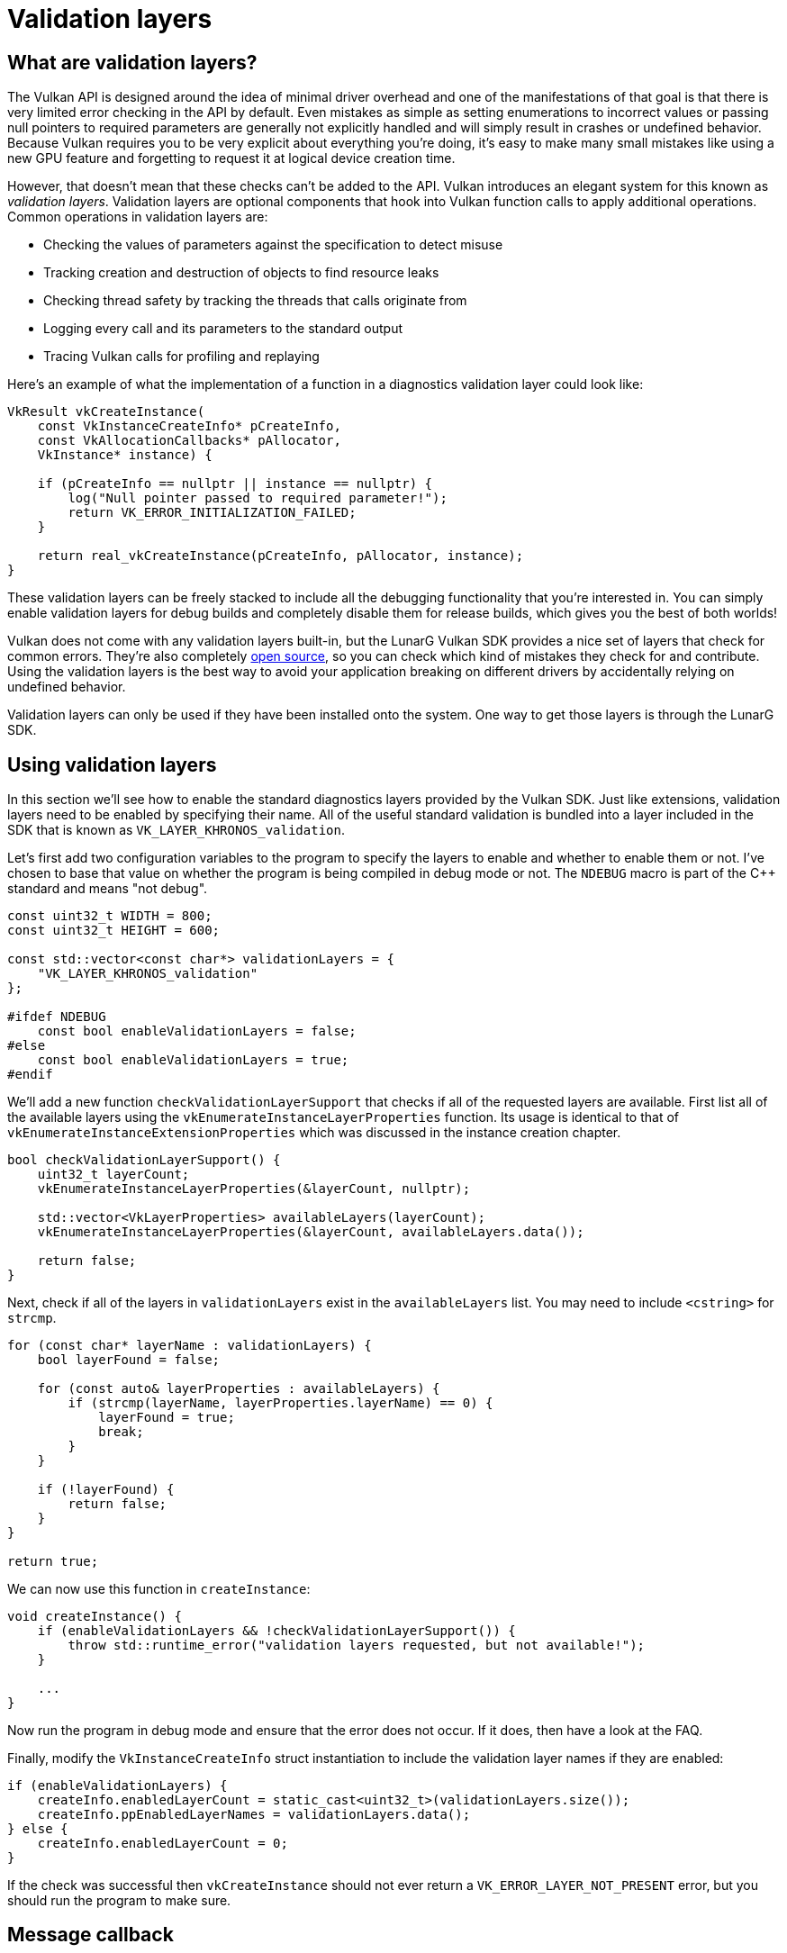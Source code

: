 :pp: {plus}{plus}

= Validation layers

== What are validation layers?

The Vulkan API is designed around the idea of minimal driver overhead and one of the manifestations of that goal is that there is very limited error checking in the API by default.
Even mistakes as simple as setting enumerations to incorrect values or passing null pointers to required parameters are generally not explicitly handled and will simply result in crashes or undefined behavior.
Because Vulkan requires you to be very explicit about everything you're doing, it's easy to make many small mistakes like using a new GPU feature and forgetting to request it at logical device creation time.

However, that doesn't mean that these checks can't be added to the API.
Vulkan introduces an elegant system for this known as _validation layers_.
Validation layers are optional components that hook into Vulkan function calls to apply additional operations.
Common operations in validation layers are:

* Checking the values of parameters against the specification to detect misuse
* Tracking creation and destruction of objects to find resource leaks
* Checking thread safety by tracking the threads that calls originate from
* Logging every call and its parameters to the standard output
* Tracing Vulkan calls for profiling and replaying

Here's an example of what the implementation of a function in a diagnostics validation layer could look like:

[,c++]
----
VkResult vkCreateInstance(
    const VkInstanceCreateInfo* pCreateInfo,
    const VkAllocationCallbacks* pAllocator,
    VkInstance* instance) {

    if (pCreateInfo == nullptr || instance == nullptr) {
        log("Null pointer passed to required parameter!");
        return VK_ERROR_INITIALIZATION_FAILED;
    }

    return real_vkCreateInstance(pCreateInfo, pAllocator, instance);
}
----

These validation layers can be freely stacked to include all the debugging functionality that you're interested in.
You can simply enable validation layers for debug builds and completely disable them for release builds, which gives you the best of both worlds!

Vulkan does not come with any validation layers built-in, but the LunarG Vulkan SDK provides a nice set of layers that check for common errors.
They're also completely https://github.com/KhronosGroup/Vulkan-ValidationLayers[open source], so you can check which kind of mistakes they check for and contribute.
Using the validation layers is the best way to avoid your application breaking on different drivers by accidentally relying on undefined behavior.

Validation layers can only be used if they have been installed onto the system. One way to get those layers is through the LunarG SDK.

== Using validation layers

In this section we'll see how to enable the standard diagnostics layers provided by the Vulkan SDK.
Just like extensions, validation layers need to be enabled by specifying their name.
All of the useful standard validation is bundled into a layer included in the SDK that is known as `VK_LAYER_KHRONOS_validation`.

Let's first add two configuration variables to the program to specify the layers to enable and whether to enable them or not.
I've chosen to base that value on whether the program is being compiled in debug mode or not.
The `NDEBUG` macro is part of the C{pp} standard and means "not debug".

[,c++]
----
const uint32_t WIDTH = 800;
const uint32_t HEIGHT = 600;

const std::vector<const char*> validationLayers = {
    "VK_LAYER_KHRONOS_validation"
};

#ifdef NDEBUG
    const bool enableValidationLayers = false;
#else
    const bool enableValidationLayers = true;
#endif
----

We'll add a new function `checkValidationLayerSupport` that checks if all of the requested layers are available.
First list all of the available layers using the `vkEnumerateInstanceLayerProperties` function.
Its usage is identical to that of `vkEnumerateInstanceExtensionProperties` which was discussed in the instance creation chapter.

[,c++]
----
bool checkValidationLayerSupport() {
    uint32_t layerCount;
    vkEnumerateInstanceLayerProperties(&layerCount, nullptr);

    std::vector<VkLayerProperties> availableLayers(layerCount);
    vkEnumerateInstanceLayerProperties(&layerCount, availableLayers.data());

    return false;
}
----

Next, check if all of the layers in `validationLayers` exist in the `availableLayers` list.
You may need to include `<cstring>` for `strcmp`.

[,c++]
----
for (const char* layerName : validationLayers) {
    bool layerFound = false;

    for (const auto& layerProperties : availableLayers) {
        if (strcmp(layerName, layerProperties.layerName) == 0) {
            layerFound = true;
            break;
        }
    }

    if (!layerFound) {
        return false;
    }
}

return true;
----

We can now use this function in `createInstance`:

[,c++]
----
void createInstance() {
    if (enableValidationLayers && !checkValidationLayerSupport()) {
        throw std::runtime_error("validation layers requested, but not available!");
    }

    ...
}
----

Now run the program in debug mode and ensure that the error does not occur.
If it does, then have a look at the FAQ.

Finally, modify the `VkInstanceCreateInfo` struct instantiation to include the validation layer names if they are enabled:

[,c++]
----
if (enableValidationLayers) {
    createInfo.enabledLayerCount = static_cast<uint32_t>(validationLayers.size());
    createInfo.ppEnabledLayerNames = validationLayers.data();
} else {
    createInfo.enabledLayerCount = 0;
}
----

If the check was successful then `vkCreateInstance` should not ever return a `VK_ERROR_LAYER_NOT_PRESENT` error, but you should run the program to make sure.

== Message callback

The validation layers will print debug messages to the standard output by default, but we can also handle them ourselves by providing an explicit callback in our program.
This will also allow you to decide which kind of messages you would like to see, because not all are necessarily (fatal) errors.
If you don't want to do that right now then you may skip to the last section in this chapter.

To set up a callback in the program to handle messages and the associated details, we have to set up a debug messenger with a callback using the `VK_EXT_debug_utils` extension.

We'll first create a `getRequiredExtensions` function that will return the required list of extensions based on whether validation layers are enabled or not:

[,c++]
----
std::vector<const char*> getRequiredExtensions() {
    uint32_t glfwExtensionCount = 0;
    const char** glfwExtensions;
    glfwExtensions = glfwGetRequiredInstanceExtensions(&glfwExtensionCount);

    std::vector<const char*> extensions(glfwExtensions, glfwExtensions + glfwExtensionCount);

    if (enableValidationLayers) {
        extensions.push_back(VK_EXT_DEBUG_UTILS_EXTENSION_NAME);
    }

    return extensions;
}
----

The extensions specified by GLFW are always required, but the debug messenger extension is conditionally added.
Note that I've used the `VK_EXT_DEBUG_UTILS_EXTENSION_NAME` macro here which is equal to the literal string "VK_EXT_debug_utils".
Using this macro lets you avoid typos.

We can now use this function in `createInstance`:

[,c++]
----
auto extensions = getRequiredExtensions();
createInfo.enabledExtensionCount = static_cast<uint32_t>(extensions.size());
createInfo.ppEnabledExtensionNames = extensions.data();
----

Run the program to make sure you don't receive a `VK_ERROR_EXTENSION_NOT_PRESENT` error.
We don't really need to check for the existence of this extension, because it should be implied by the availability of the validation layers.

Now let's see what a debug callback function looks like.
Add a new static member function called `debugCallback` with the `PFN_vkDebugUtilsMessengerCallbackEXT` prototype.
The `VKAPI_ATTR` and `VKAPI_CALL` ensure that the function has the right signature for Vulkan to call it.

[,c++]
----
static VKAPI_ATTR VkBool32 VKAPI_CALL debugCallback(
    VkDebugUtilsMessageSeverityFlagBitsEXT messageSeverity,
    VkDebugUtilsMessageTypeFlagsEXT messageType,
    const VkDebugUtilsMessengerCallbackDataEXT* pCallbackData,
    void* pUserData) {

    std::cerr << "validation layer: " << pCallbackData->pMessage << std::endl;

    return VK_FALSE;
}
----

The first parameter specifies the severity of the message, which is one of the following flags:

* `VK_DEBUG_UTILS_MESSAGE_SEVERITY_VERBOSE_BIT_EXT`: Diagnostic message
* `VK_DEBUG_UTILS_MESSAGE_SEVERITY_INFO_BIT_EXT`: Informational message like the creation of a resource
* `VK_DEBUG_UTILS_MESSAGE_SEVERITY_WARNING_BIT_EXT`: Message about behavior that is not necessarily an error, but very likely a bug in your application
* `VK_DEBUG_UTILS_MESSAGE_SEVERITY_ERROR_BIT_EXT`: Message about behavior that is invalid and may cause crashes

The values of this enumeration are set up in such a way that you can use a comparison operation to check if a message is equal or worse compared to some level of severity, for example:

[,c++]
----
if (messageSeverity >= VK_DEBUG_UTILS_MESSAGE_SEVERITY_WARNING_BIT_EXT) {
    // Message is important enough to show
}
----

The `messageType` parameter can have the following values:

* `VK_DEBUG_UTILS_MESSAGE_TYPE_GENERAL_BIT_EXT`: Some event has happened that is unrelated to the specification or performance
* `VK_DEBUG_UTILS_MESSAGE_TYPE_VALIDATION_BIT_EXT`: Something has happened that violates the specification or indicates a possible mistake
* `VK_DEBUG_UTILS_MESSAGE_TYPE_PERFORMANCE_BIT_EXT`: Potential non-optimal use of Vulkan

The `pCallbackData` parameter refers to a `VkDebugUtilsMessengerCallbackDataEXT` struct containing the details of the message itself, with the most important members being:

* `pMessage`: The debug message as a null-terminated string
* `pObjects`: Array of Vulkan object handles related to the message
* `objectCount`: Number of objects in array

Finally, the `pUserData` parameter contains a pointer that was specified during the setup of the callback and allows you to pass your own data to it.

The callback returns a boolean that indicates if the Vulkan call that triggered the validation layer message should be aborted.
If the callback returns true, then the call is aborted with the `VK_ERROR_VALIDATION_FAILED_EXT` error.
This is normally only used to test the validation layers themselves, so you should always return `VK_FALSE`.

All that remains now is telling Vulkan about the callback function.
Perhaps somewhat surprisingly, even the debug callback in Vulkan is managed with a handle that needs to be explicitly created and destroyed.
Such a callback is part of a _debug messenger_ and you can have as many of them as you want.
Add a class member for this handle right under `instance`:

[,c++]
----
VkDebugUtilsMessengerEXT debugMessenger;
----

Now add a function `setupDebugMessenger` to be called from `initVulkan` right after `createInstance`:

[,c++]
----
void initVulkan() {
    createInstance();
    setupDebugMessenger();
}

void setupDebugMessenger() {
    if (!enableValidationLayers) return;

}
----

We'll need to fill in a structure with details about the messenger and its callback:

[,c++]
----
VkDebugUtilsMessengerCreateInfoEXT createInfo{};
createInfo.sType = VK_STRUCTURE_TYPE_DEBUG_UTILS_MESSENGER_CREATE_INFO_EXT;
createInfo.messageSeverity = VK_DEBUG_UTILS_MESSAGE_SEVERITY_VERBOSE_BIT_EXT | VK_DEBUG_UTILS_MESSAGE_SEVERITY_WARNING_BIT_EXT | VK_DEBUG_UTILS_MESSAGE_SEVERITY_ERROR_BIT_EXT;
createInfo.messageType = VK_DEBUG_UTILS_MESSAGE_TYPE_GENERAL_BIT_EXT | VK_DEBUG_UTILS_MESSAGE_TYPE_VALIDATION_BIT_EXT | VK_DEBUG_UTILS_MESSAGE_TYPE_PERFORMANCE_BIT_EXT;
createInfo.pfnUserCallback = debugCallback;
createInfo.pUserData = nullptr; // Optional
----

The `messageSeverity` field allows you to specify all the types of severities you would like your callback to be called for.
I've specified all types except for `VK_DEBUG_UTILS_MESSAGE_SEVERITY_INFO_BIT_EXT` here to receive notifications about possible problems while leaving out verbose general debug info.

Similarly the `messageType` field lets you filter which types of messages your callback is notified about.
I've simply enabled all types here.
You can always disable some if they're not useful to you.

Finally, the `pfnUserCallback` field specifies the pointer to the callback function.
You can optionally pass a pointer to the `pUserData` field which will be passed along to the callback function via the `pUserData` parameter.
You could use this to pass a pointer to the `HelloTriangleApplication` class, for example.

Note that there are many more ways to configure validation layer messages and debug callbacks, but this is a good setup to get started with for this tutorial.
See the https://www.khronos.org/registry/vulkan/specs/1.3-extensions/html/chap50.html#VK_EXT_debug_utils[extension specification] for more info about the possibilities.

This struct should be passed to the `vkCreateDebugUtilsMessengerEXT` function to create the `VkDebugUtilsMessengerEXT` object.
Unfortunately, because this function is an extension function, it is not automatically loaded.
We have to look up its address ourselves using `vkGetInstanceProcAddr`.
We're going to create our own proxy function that handles this in the background.
I've added it right above the `HelloTriangleApplication` class definition.

[,c++]
----
VkResult CreateDebugUtilsMessengerEXT(VkInstance instance, const VkDebugUtilsMessengerCreateInfoEXT* pCreateInfo, const VkAllocationCallbacks* pAllocator, VkDebugUtilsMessengerEXT* pDebugMessenger) {
    auto func = (PFN_vkCreateDebugUtilsMessengerEXT) vkGetInstanceProcAddr(instance, "vkCreateDebugUtilsMessengerEXT");
    if (func != nullptr) {
        return func(instance, pCreateInfo, pAllocator, pDebugMessenger);
    } else {
        return VK_ERROR_EXTENSION_NOT_PRESENT;
    }
}
----

The `vkGetInstanceProcAddr` function will return `nullptr` if the function couldn't be loaded.
We can now call this function to create the extension object if it's available:

[,c++]
----
if (CreateDebugUtilsMessengerEXT(instance, &createInfo, nullptr, &debugMessenger) != VK_SUCCESS) {
    throw std::runtime_error("failed to set up debug messenger!");
}
----

The second to last parameter is again the optional allocator callback that we set to `nullptr`, other than that the parameters are fairly straightforward.
Since the debug messenger is specific to our Vulkan instance and its layers, it needs to be explicitly specified as first argument.
You will also see this pattern with other _child_ objects later on.

The `VkDebugUtilsMessengerEXT` object also needs to be cleaned up with a call to `vkDestroyDebugUtilsMessengerEXT`.
Similarly to `vkCreateDebugUtilsMessengerEXT` the function needs to be explicitly loaded.

Create another proxy function right below `CreateDebugUtilsMessengerEXT`:

[,c++]
----
void DestroyDebugUtilsMessengerEXT(VkInstance instance, VkDebugUtilsMessengerEXT debugMessenger, const VkAllocationCallbacks* pAllocator) {
    auto func = (PFN_vkDestroyDebugUtilsMessengerEXT) vkGetInstanceProcAddr(instance, "vkDestroyDebugUtilsMessengerEXT");
    if (func != nullptr) {
        func(instance, debugMessenger, pAllocator);
    }
}
----

Make sure that this function is either a static class function or a function outside the class.
We can then call it in the `cleanup` function:

[,c++]
----
void cleanup() {
    if (enableValidationLayers) {
        DestroyDebugUtilsMessengerEXT(instance, debugMessenger, nullptr);
    }

    vkDestroyInstance(instance, nullptr);

    glfwDestroyWindow(window);

    glfwTerminate();
}
----

== Debugging instance creation and destruction

Although we've now added debugging with validation layers to the program we're not covering everything quite yet.
The `vkCreateDebugUtilsMessengerEXT` call requires a valid instance to have been created and `vkDestroyDebugUtilsMessengerEXT` must be called before the instance is destroyed.
This currently leaves us unable to debug any issues in the `vkCreateInstance` and `vkDestroyInstance` calls.

However, if you closely read the https://github.com/KhronosGroup/Vulkan-Docs/blob/main/appendices/VK_EXT_debug_utils.adoc#examples[extension documentation], you'll see that there is a way to create a separate debug utils messenger specifically for those two function calls.
It requires you to simply pass a pointer to a `VkDebugUtilsMessengerCreateInfoEXT` struct in the `pNext` extension field of `VkInstanceCreateInfo`.
First extract population of the messenger create info into a separate function:

[,c++]
----
void populateDebugMessengerCreateInfo(VkDebugUtilsMessengerCreateInfoEXT& createInfo) {
    createInfo = {};
    createInfo.sType = VK_STRUCTURE_TYPE_DEBUG_UTILS_MESSENGER_CREATE_INFO_EXT;
    createInfo.messageSeverity = VK_DEBUG_UTILS_MESSAGE_SEVERITY_VERBOSE_BIT_EXT | VK_DEBUG_UTILS_MESSAGE_SEVERITY_WARNING_BIT_EXT | VK_DEBUG_UTILS_MESSAGE_SEVERITY_ERROR_BIT_EXT;
    createInfo.messageType = VK_DEBUG_UTILS_MESSAGE_TYPE_GENERAL_BIT_EXT | VK_DEBUG_UTILS_MESSAGE_TYPE_VALIDATION_BIT_EXT | VK_DEBUG_UTILS_MESSAGE_TYPE_PERFORMANCE_BIT_EXT;
    createInfo.pfnUserCallback = debugCallback;
}

...

void setupDebugMessenger() {
    if (!enableValidationLayers) return;

    VkDebugUtilsMessengerCreateInfoEXT createInfo;
    populateDebugMessengerCreateInfo(createInfo);

    if (CreateDebugUtilsMessengerEXT(instance, &createInfo, nullptr, &debugMessenger) != VK_SUCCESS) {
        throw std::runtime_error("failed to set up debug messenger!");
    }
}
----

We can now re-use this in the `createInstance` function:

[,c++]
----
void createInstance() {
    ...

    VkInstanceCreateInfo createInfo{};
    createInfo.sType = VK_STRUCTURE_TYPE_INSTANCE_CREATE_INFO;
    createInfo.pApplicationInfo = &appInfo;

    ...

    VkDebugUtilsMessengerCreateInfoEXT debugCreateInfo{};
    if (enableValidationLayers) {
        createInfo.enabledLayerCount = static_cast<uint32_t>(validationLayers.size());
        createInfo.ppEnabledLayerNames = validationLayers.data();

        populateDebugMessengerCreateInfo(debugCreateInfo);
        createInfo.pNext = (VkDebugUtilsMessengerCreateInfoEXT*) &debugCreateInfo;
    } else {
        createInfo.enabledLayerCount = 0;

        createInfo.pNext = nullptr;
    }

    if (vkCreateInstance(&createInfo, nullptr, &instance) != VK_SUCCESS) {
        throw std::runtime_error("failed to create instance!");
    }
}
----

The `debugCreateInfo` variable is placed outside the if statement to ensure that it is not destroyed before the `vkCreateInstance` call.
By creating an additional debug messenger this way it will automatically be used during `vkCreateInstance` and `vkDestroyInstance` and cleaned up after that.

== Testing

Now let's intentionally make a mistake to see the validation layers in action.
Temporarily remove the call to `DestroyDebugUtilsMessengerEXT` in the `cleanup` function and run your program.
Once it exits you should see something like this:

image::/images/validation_layer_test.png[]

____
If you don't see any messages then https://vulkan.lunarg.com/doc/view/1.3.280.0/windows/getting_started.html#user-content-verify-the-installation[check your installation].
____

If you want to see which call triggered a message, you can add a breakpoint to the message callback and look at the stack trace.

== Configuration

There are a lot more settings for the behavior of validation layers than just the flags specified in the `VkDebugUtilsMessengerCreateInfoEXT` struct.
Browse to the Vulkan SDK and go to the `Config` directory.
There you will find a `vk_layer_settings.txt` file that explains how to configure the layers.

To configure the layer settings for your own application, copy the file to the `Debug` and `Release` directories of your project and follow the instructions to set the desired behavior.
However, for the remainder of this tutorial I'll assume that you're using the default settings.

Throughout this tutorial I'll be making a couple of intentional mistakes to show you how helpful the validation layers are with catching them and to teach you how important it is to know exactly what you're doing with Vulkan.
Now it's time to look at xref:./03_Physical_devices_and_queue_families.adoc[Vulkan devices in the system].

link:/attachments/02_validation_layers.cpp[C{pp} code]
